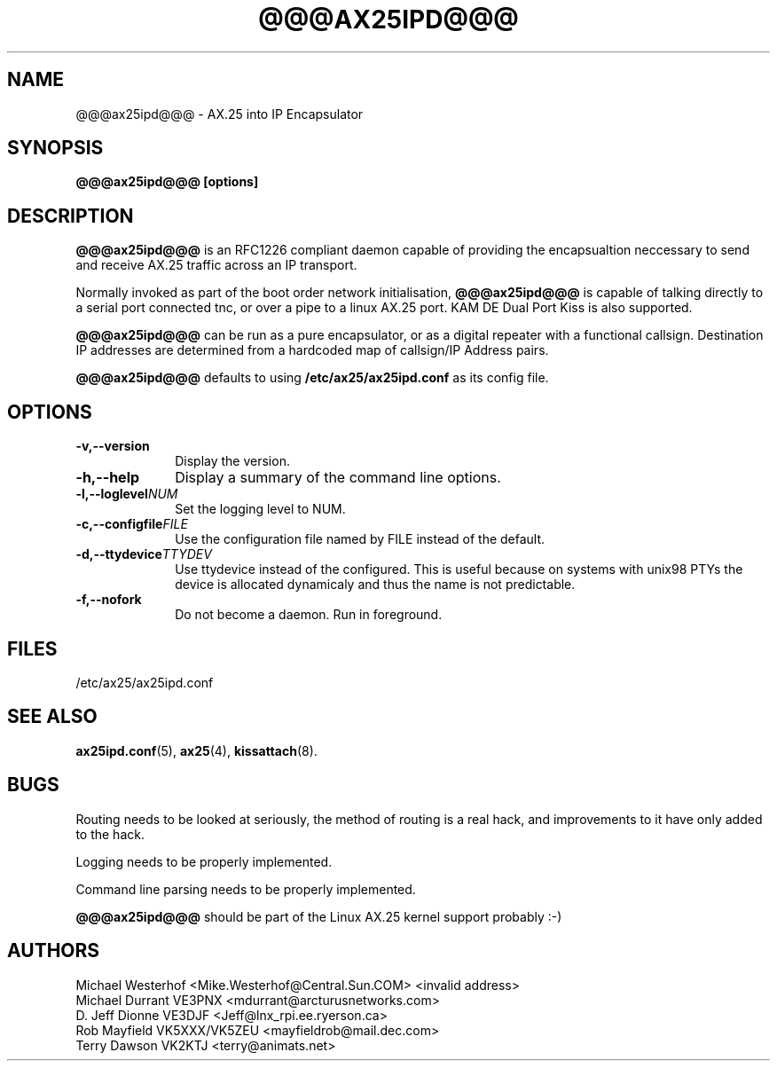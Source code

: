 .TH @@@AX25IPD@@@ 1 "12 September 2001" Linux "Linux Programmer's Manual"
.SH NAME
@@@ax25ipd@@@ \- AX.25 into IP Encapsulator
.SH SYNOPSIS
.B @@@ax25ipd@@@ [options]
.SH DESCRIPTION
.LP
.B @@@ax25ipd@@@
is an RFC1226 compliant daemon capable of providing the encapsualtion
neccessary to send and receive AX.25 traffic across an IP transport.
.LP
Normally invoked as part of the boot order network initialisation,
.B @@@ax25ipd@@@
is capable of talking directly to a serial port connected tnc, or over
a pipe to a linux AX.25 port. KAM DE Dual Port Kiss is also supported.
.LP
.B @@@ax25ipd@@@
can be run as a pure encapsulator, or as a digital repeater with a
functional callsign. Destination IP addresses are determined from a
hardcoded map of callsign/IP Address pairs.
.LP
.B @@@ax25ipd@@@
defaults to using
.B /etc/ax25/ax25ipd.conf
as its config file.
.LP
.SH OPTIONS
.TP 10
.BI \-v,--version
Display the version.
.TP 10
.BI \-h,--help
Display a summary of the command line options.
.TP 10
.BI \-l,--loglevel NUM
Set the logging level to NUM.
.TP 10
.BI \-c,--configfile FILE
Use the configuration file named by FILE instead of the default.
.TP 10
.BI \-d,--ttydevice TTYDEV
Use ttydevice instead of the configured. This is useful because on systems
with unix98 PTYs the device is allocated dynamicaly and thus the name is
not predictable.
.TP 10
.BI \-f,--nofork
Do not become a daemon. Run in foreground.
.SH FILES
/etc/ax25/ax25ipd.conf
.SH "SEE ALSO"
.BR ax25ipd.conf (5),
.BR ax25 (4),
.BR kissattach (8).
.LP
.SH BUGS
Routing needs to be looked at seriously, the method of routing is a real
hack, and improvements to it have only added to the hack.
.LP
Logging needs to be properly implemented.
.LP
Command line parsing needs to be properly implemented.
.LP
.B @@@ax25ipd@@@
should be part of the Linux AX.25 kernel support probably :-)
.SH AUTHORS
.nf
Michael Westerhof <Mike.Westerhof@Central.Sun.COM> <invalid address>
.br
Michael Durrant VE3PNX <mdurrant@arcturusnetworks.com>
.br
D. Jeff Dionne VE3DJF <Jeff@lnx_rpi.ee.ryerson.ca>
.br
Rob Mayfield VK5XXX/VK5ZEU <mayfieldrob@mail.dec.com>
.br
Terry Dawson VK2KTJ <terry@animats.net>
.br
.fi
